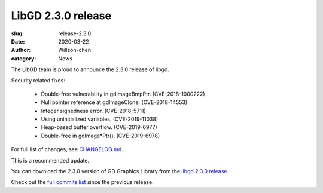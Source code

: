 LibGD 2.3.0 release
###################

:slug: release-2.3.0
:date: 2020-03-22
:author: Willson-chen
:category: News

The LibGD team is proud to announce the 2.3.0 release of libgd.

Security related fixes:

 - Double-free vulnerability in gdImageBmpPtr. (CVE-2018-1000222)
 - Null pointer reference at gdImageClone. (CVE-2018-14553)
 - Integer signedness error. (CVE-2018-5711)
 - Using uninitialized variables. (CVE-2019-11038)
 - Heap-based buffer overflow. (CVE-2019-6977)
 - Double-free in gdImage*Ptr(). (CVE-2019-6978)

For full list of changes, see `CHANGELOG.md`_.
 
This is a recommended update.

You can download the 2.3.0 version of GD Graphics Library from
the `libgd 2.3.0 release`_.

Check out the `full commits list`_ since the previous release.

.. _CHANGELOG.md: https://github.com/libgd/libgd/blob/gd-2.3.0/CHANGELOG.md
.. _libgd 2.3.0 release: https://github.com/libgd/libgd/releases/tag/gd-2.3.0
.. _full commits list: https://github.com/libgd/libgd/compare/gd-2.2.5...gd-2.3.0
.. _gitter: https://gitter.im/libgd/libgd

